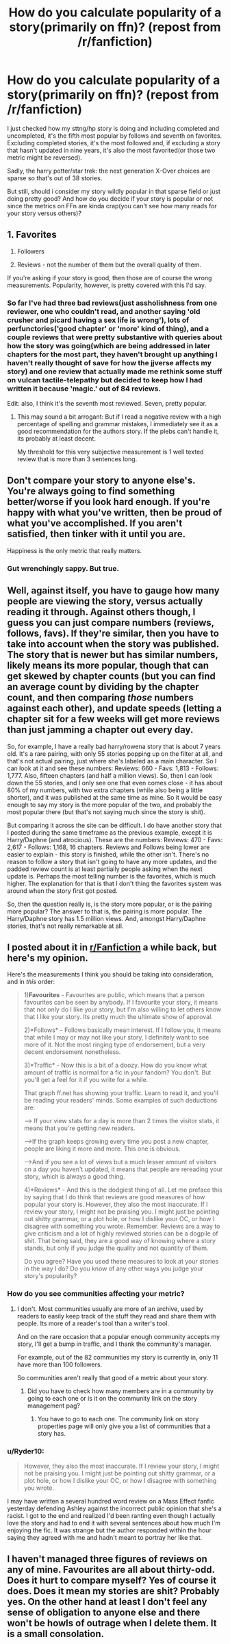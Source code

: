 #+TITLE: How do you calculate popularity of a story(primarily on ffn)? (repost from /r/fanfiction)

* How do you calculate popularity of a story(primarily on ffn)? (repost from /r/fanfiction)
:PROPERTIES:
:Author: viol8er
:Score: 8
:DateUnix: 1470760274.0
:DateShort: 2016-Aug-09
:FlairText: Discussion
:END:
I just checked how my sttng/hp story is doing and including completed and uncompleted, it's the fifth most popular by follows and seventh on favorites. Excluding completed stories, it's the most followed and, if excluding a story that hasn't updated in nine years, it's also the most favorited(or those two metric might be reversed).

Sadly, the harry potter/star trek: the next generation X-Over choices are sparse so that's out of 38 stories.

But still, should i consider my story wildly popular in that sparse field or just doing pretty good? And how do you decide if your story is popular or not since the metrics on FFn are kinda crap(you can't see how many reads for your story versus others)?


** 1. Favorites

2. Followers

3. Reviews - not the number of them but the overall quality of them.

If you're asking if your story is good, then those are of course the wrong measurements. Popularity, however, is pretty covered with this I'd say.
:PROPERTIES:
:Author: UndeadBBQ
:Score: 11
:DateUnix: 1470763531.0
:DateShort: 2016-Aug-09
:END:

*** So far I've had three bad reviews(just assholishness from one reviewer, one who couldn't read, and another saying 'old crusher and picard having a sex life is wrong'), lots of perfunctories('good chapter' or 'more' kind of thing), and a couple reviews that were pretty substantive with queries about how the story was going(which are being addressed in later chapters for the most part, they haven't brought up anything I haven't really thought of save for how the jjverse affects my story) and one review that actually made me rethink some stuff on vulcan tactile-telepathy but decided to keep how I had written it because 'magic.' out of 84 reviews.

Edit: also, I think it's the seventh most reviewed. Seven, pretty popular.
:PROPERTIES:
:Author: viol8er
:Score: 2
:DateUnix: 1470768897.0
:DateShort: 2016-Aug-09
:END:

**** This may sound a bit arrogant: But if I read a negative review with a high percentage of spelling and grammar mistakes, I immediately see it as a good recommendation for the authors story. If the plebs can't handle it, its probably at least decent.

My threshold for this very subjective measurement is 1 well texted review that is more than 3 sentences long.
:PROPERTIES:
:Author: UndeadBBQ
:Score: 5
:DateUnix: 1470769512.0
:DateShort: 2016-Aug-09
:END:


** Don't compare your story to anyone else's. You're always going to find something better/worse if you look hard enough. If you're happy with what you've written, then be proud of what you've accomplished. If you aren't satisfied, then tinker with it until you are.

Happiness is the only metric that really matters.
:PROPERTIES:
:Author: MacsenWledig
:Score: 6
:DateUnix: 1470763981.0
:DateShort: 2016-Aug-09
:END:

*** Gut wrenchingly sappy. But true.
:PROPERTIES:
:Score: 0
:DateUnix: 1470846478.0
:DateShort: 2016-Aug-10
:END:


** Well, against itself, you have to gauge how many people are viewing the story, versus actually reading it through. Against others though, I guess you can just compare numbers (reviews, follows, favs). If they're similar, then you have to take into account when the story was published. The story that is newer but has similar numbers, likely means its more popular, though that can get skewed by chapter counts (but you can find an average count by dividing by the chapter count, and then comparing /those/ numbers against each other), and update speeds (letting a chapter sit for a few weeks will get more reviews than just jamming a chapter out every day.

So, for example, I have a really bad harry/rowena story that is about 7 years old. It's a rare pairing, with only 55 stories popping up on the filter at all, and that's not actual pairing, just where she's labeled as a main character. So I can look at it and see these numbers: Reviews: 660 - Favs: 1,813 - Follows: 1,777. Also, fifteen chapters (and half a million views). So, then I can look down the 55 stories, and I only see one that even comes close - it has about 80% of my numbers, with two extra chapters (while also being a little shorter), and it was published at the same time as mine. So it would be easy enough to say my story is the more popular of the two, and probably the most popular there (but that's not saying much since the story is shit).

But comparing it across the site can be difficult. I do have another story that I posted during the same timeframe as the previous example, except it is Harry/Daphne (and atrocious). These are the numbers: Reviews: 470 - Favs: 2,617 - Follows: 1,168, 16 chapters. Reviews and Follows being lower are easier to explain - this story is finished, while the other isn't. There's no reason to follow a story that isn't going to have any more updates, and the padded review count is at least partially people asking when the next update is. Perhaps the most telling number is the favorites, which is much higher. The explanation for that is that I don't thing the favorites system was around when the story first got posted.

So, then the question really is, is the story more popular, or is the pairing more popular? The answer to that is, the pairing is more popular. The Harry/Daphne story has 1.5 million views. And, amongst Harry/Daphne stories, that's not really remarkable at all.
:PROPERTIES:
:Author: Lord_Anarchy
:Score: 5
:DateUnix: 1470764108.0
:DateShort: 2016-Aug-09
:END:


** I posted about it in [[https://www.reddit.com/r/FanFiction/comments/4wxo1i/how_to_know_your_fanfic_is_popular_heres_my_theory/][r/Fanfiction]] a while back, but here's my opinion.

Here's the measurements I think you should be taking into consideration, and in /this/ order:

#+begin_quote
  1)*Favourites* - Favourites are public, which means that a person favourites can be seen by anybody. If I favourite your story, it means that not only do I like your story, but I'm also willing to let others know that I like your story. Its pretty much the ultimate show of approval.

  2)*Follows* - Follows basically mean interest. If I follow you, it means that while I may or may not like your story, I definitely want to see more of it. Not the most ringing type of endorsement, but a very decent endorsement nonetheless.

  3)*Traffic* - Now this is a bit of a doozy. How do you know what amount of traffic is normal for a fic in your fandom? You don't. But you'll get a feel for it if you write for a while.

  That graph ff.net has showing your traffic. Learn to read it, and you'll be reading your readers' minds. Some examples of such deductions are:

  ---> If your view stats for a day is more than 2 times the visitor stats, it means that you're getting new readers.

  --->If the graph keeps growing every time you post a new chapter, people are liking it more and more. This one is obvious.

  --->And if you see a lot of views but a much lesser amount of visitors on a day you haven't updated, it means that people are rereading your story, which is always a good thing.

  4)*Reviews* - And this is the dodgiest thing of all. Let me preface this by saying that I do think that reviews are good measures of how popular your story is. However, they also the most inaccurate. If I review your story, I might not be praising you. I might just be pointing out shitty grammar, or a plot hole, or how I dislike your OC, or how I disagree with something you wrote. Remember. Reviews are a way to give criticism and a lot of highly reviewed stories can be a dogpile of shit. That being said, they are a good way of knowing where a story stands, but only if you judge the quality and not quantity of them.

  Do you agree? Have you used these measures to look at your stories in the way I do? Do you know of any other ways you judge your story's popularity?
#+end_quote
:PROPERTIES:
:Score: 4
:DateUnix: 1470767242.0
:DateShort: 2016-Aug-09
:END:

*** How do you see communities affecting your metric?
:PROPERTIES:
:Author: viol8er
:Score: 1
:DateUnix: 1470769901.0
:DateShort: 2016-Aug-09
:END:

**** I don't. Most communities usually are more of an archive, used by readers to easily keep track of the stuff they read and share them with people. Its more of a reader's tool than a writer's tool.

And on the rare occasion that a popular enough community accepts my story, I'll get a bump in traffic, and I thank the community's manager.

For example, out of the 82 communities my story is currently in, only 11 have more than 100 followers.

So communities aren't really that good of a metric about your story.
:PROPERTIES:
:Score: 2
:DateUnix: 1470846786.0
:DateShort: 2016-Aug-10
:END:

***** Did you have to check how many members are in a community by going to each one or is it on the community link on the story management pag?
:PROPERTIES:
:Author: viol8er
:Score: 1
:DateUnix: 1470846852.0
:DateShort: 2016-Aug-10
:END:

****** You have to go to each one. The community link on story properties page will only give you a list of communities that a story has.
:PROPERTIES:
:Score: 2
:DateUnix: 1470847824.0
:DateShort: 2016-Aug-10
:END:


*** u/Ryder10:
#+begin_quote
  However, they also the most inaccurate. If I review your story, I might not be praising you. I might just be pointing out shitty grammar, or a plot hole, or how I dislike your OC, or how I disagree with something you wrote.
#+end_quote

I may have written a several hundred word review on a Mass Effect fanfic yesterday defending Ashley against the incorrect public opinion that she's a racist. I got to the end and realized I'd been ranting even though I actually love the story and had to end it with several sentences about how much I'm enjoying the fic. It was strange but the author responded within the hour saying they agreed with me and hadn't meant to portray her like that.
:PROPERTIES:
:Author: Ryder10
:Score: 1
:DateUnix: 1470840000.0
:DateShort: 2016-Aug-10
:END:


** I haven't managed three figures of reviews on any of mine. Favourites are all about thirty-odd. Does it hurt to compare myself? Yes of course it does. Does it mean my stories are shit? Probably yes. On the other hand at least I don't feel any sense of obligation to anyone else and there won't be howls of outrage when I delete them. It is a small consolation.
:PROPERTIES:
:Score: 2
:DateUnix: 1470768221.0
:DateShort: 2016-Aug-09
:END:
